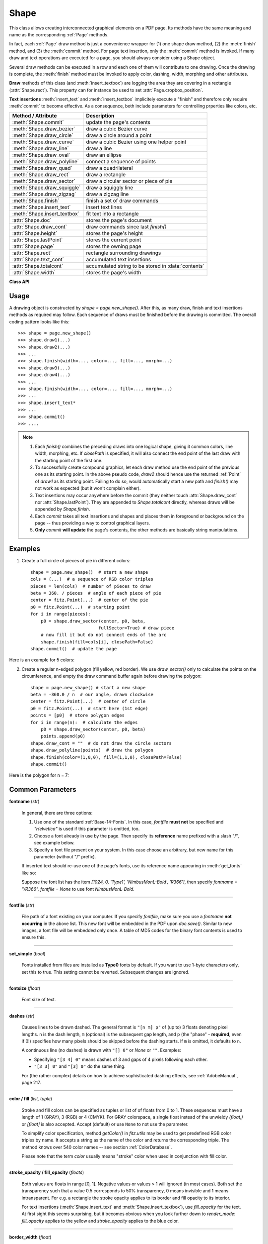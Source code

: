 .. _Shape:

Shape
================

This class allows creating interconnected graphical elements on a PDF page. Its methods have the same meaning and name as the corresponding :ref:`Page` methods.

In fact, each :ref:`Page` draw method is just a convenience wrapper for (1) one shape draw method, (2) the :meth:`finish` method, and (3) the :meth:`commit` method. For page text insertion, only the :meth:`commit` method is invoked. If many draw and text operations are executed for a page, you should always consider using a Shape object.

Several draw methods can be executed in a row and each one of them will contribute to one drawing. Once the drawing is complete, the :meth:`finish` method must be invoked to apply color, dashing, width, morphing and other attributes.

**Draw** methods of this class (and :meth:`insert_textbox`) are logging the area they are covering in a rectangle (:attr:`Shape.rect`). This property can for instance be used to set :attr:`Page.cropbox_position`.

**Text insertions** :meth:`insert_text` and :meth:`insert_textbox` implicitely execute a "finish" and therefore only require :meth:`commit` to become effective. As a consequence, both include parameters for controlling prperties like colors, etc.

================================ =====================================================
**Method / Attribute**             **Description**
================================ =====================================================
:meth:`Shape.commit`             update the page's contents
:meth:`Shape.draw_bezier`        draw a cubic Bezier curve
:meth:`Shape.draw_circle`        draw a circle around a point
:meth:`Shape.draw_curve`         draw a cubic Bezier using one helper point
:meth:`Shape.draw_line`          draw a line
:meth:`Shape.draw_oval`          draw an ellipse
:meth:`Shape.draw_polyline`      connect a sequence of points
:meth:`Shape.draw_quad`          draw a quadrilateral
:meth:`Shape.draw_rect`          draw a rectangle
:meth:`Shape.draw_sector`        draw a circular sector or piece of pie
:meth:`Shape.draw_squiggle`      draw a squiggly line
:meth:`Shape.draw_zigzag`        draw a zigzag line
:meth:`Shape.finish`             finish a set of draw commands
:meth:`Shape.insert_text`        insert text lines
:meth:`Shape.insert_textbox`     fit text into a rectangle
:attr:`Shape.doc`                stores the page's document
:attr:`Shape.draw_cont`          draw commands since last *finish()*
:attr:`Shape.height`             stores the page's height
:attr:`Shape.lastPoint`          stores the current point
:attr:`Shape.page`               stores the owning page
:attr:`Shape.rect`               rectangle surrounding drawings
:attr:`Shape.text_cont`          accumulated text insertions
:attr:`Shape.totalcont`          accumulated string to be stored in :data:`contents`
:attr:`Shape.width`              stores the page's width
================================ =====================================================

**Class API**

.. class:: Shape

   .. method:: __init__(self, page)

      Create a new drawing. During importing PyMuPDF, the *fitz.Page* object is being given the convenience method *new_shape()* to construct a *Shape* object. During instantiation, a check will be made whether we do have a PDF page. An exception is otherwise raised.

      :arg page: an existing page of a PDF document.
      :type page: :ref:`Page`

   .. method:: draw_line(p1, p2)

      Draw a line from :data:`point_like` objects *p1* to *p2*.

      :arg point_like p1: starting point

      :arg point_like p2: end point

      :rtype: :ref:`Point`
      :returns: the end point, *p2*.

   .. index::
      pair: breadth; draw_squiggle

   .. method:: draw_squiggle(p1, p2, breadth=2)

      Draw a squiggly (wavy, undulated) line from :data:`point_like` objects *p1* to *p2*. An integer number of full wave periods will always be drawn, one period having a length of *4 * breadth*. The breadth parameter will be adjusted as necessary to meet this condition. The drawn line will always turn "left" when leaving *p1* and always join *p2* from the "right".

      :arg point_like p1: starting point

      :arg point_like p2: end point

      :arg float breadth: the amplitude of each wave. The condition *2 * breadth < abs(p2 - p1)* must be true to fit in at least one wave. See the following picture, which shows two points connected by one full period.

      :rtype: :ref:`Point`
      :returns: the end point, *p2*.

      .. image:: images/img-breadth.*

      Here is an example of three connected lines, forming a closed, filled triangle. Little arrows indicate the stroking direction.

         >>> import fitz
         >>> doc=fitz.open()
         >>> page=doc.new_page()
         >>> r = fitz.Rect(100, 100, 300, 200)
         >>> shape=page.new_shape()
         >>> shape.draw_squiggle(r.tl, r.tr)
         >>> shape.draw_squiggle(r.tr, r.br)
         >>> shape.draw_squiggle(r.br, r.tl)
         >>> shape.finish(color=(0, 0, 1), fill=(1, 1, 0))
         >>> shape.commit()
         >>> doc.save("x.pdf")

      .. image:: images/img-squiggly.*

      .. note:: Waves drawn are **not** trigonometric (sine / cosine). If you need that, have a look at `draw-sines.py <https://github.com/pymupdf/PyMuPDF-Utilities/tree/master/demo/draw-sines.py>`_.

   .. index::
      pair: breadth; draw_zigzag

   .. method:: draw_zigzag(p1, p2, breadth=2)

      Draw a zigzag line from :data:`point_like` objects *p1* to *p2*. Otherwise works exactly like :meth:`Shape.draw_squiggle`.

      :arg point_like p1: starting point

      :arg point_like p2: end point

      :arg float breadth: the amplitude of the movement. The condition *2 * breadth < abs(p2 - p1)* must be true to fit in at least one period.

      :rtype: :ref:`Point`
      :returns: the end point, *p2*.

   .. method:: draw_polyline(points)

      Draw several connected lines between points contained in the sequence *points*. This can be used for creating arbitrary polygons by setting the last item equal to the first one.

      :arg sequence points: a sequence of :data:`point_like` objects. Its length must at least be 2 (in which case it is equivalent to *draw_line()*).

      :rtype: :ref:`Point`
      :returns: *points[-1]* -- the last point in the argument sequence.

   .. method:: draw_bezier(p1, p2, p3, p4)

      Draw a standard cubic Bézier curve from *p1* to *p4*, using *p2* and *p3* as control points.

      All arguments are :data:`point_like` \s.

      :rtype: :ref:`Point`
      :returns: the end point, *p4*.

      .. note:: The points do not need to be different -- experiment a bit with some of them being equal!

      Example:

      .. image:: images/img-drawBezier.*

   .. method:: draw_oval(tetra)

      Draw an "ellipse" inside the given tetragon (quadrilateral). If it is a square, a regular circle is drawn, a general rectangle will result in an ellipse. If a quadrilateral is used instead, a plethora of shapes can be the result.

      The drawing starts and ends at the middle point of the line connecting bottom-left and top-left corners in an anti-clockwise movement.

      :arg rect_like,quad_like tetra: :data:`rect_like` or :data:`quad_like`.

          *Changed in version 1.14.5:*  tetragons are now also supported.

      :rtype: :ref:`Point`
      :returns: the middle point of line from *rect.bl* to *rect.tl*, or from *quad.ll* to *quad.ul*, respectively. Look at just a few examples here, or at the *quad-show?.py* scripts in the PyMuPDF-Utilities repository.

      .. image:: images/img-drawquad.*
         :scale: 50

   .. method:: draw_circle(center, radius)

      Draw a circle given its center and radius. The drawing starts and ends at point *center - (radius, 0)* in an anti-clockwise movement. This corresponds to the middle point of the enclosing rectangle's left side.

      The method is a shortcut for *draw_sector(center, start, 360, fullSector=False)*. To draw a circle in a clockwise movement, change the sign of the degree.

      :arg center: the center of the circle.
      :type center: point_like

      :arg float radius: the radius of the circle. Must be positive.

      :rtype: :ref:`Point`
      :returns: *center - (radius, 0)*.

      .. image:: images/img-drawcircle.*
         :scale: 60

   .. method:: draw_curve(p1, p2, p3)

      A special case of *draw_bezier()*: Draw a cubic Bezier curve from *p1* to *p3*. On each of the two lines from *p1* to *p2* and from *p2* to *p3* one control point is generated. This guaranties that the curve's curvature does not change its sign. If these two connecting lines intersect with an angle of 90 degrees, then the resulting curve is a quarter ellipse (or quarter circle, if of same length) circumference.

      All arguments are :data:`point_like`.

      :rtype: :ref:`Point`
      :returns: the end point, *p3*.

      Example: a filled quarter ellipse segment.

      .. image:: images/img-drawCurve.png

   .. index::
      pair: fullSector; draw_sector

   .. method:: draw_sector(center, point, angle, fullSector=True)

      Draw a circular sector, optionally connecting the arc to the circle's center (like a piece of pie).

      :arg point_like center: the center of the circle.

      :arg point_like point: one of the two end points of the pie's arc segment. The other one is calculated from the *angle*.

      :arg float angle: the angle of the sector in degrees. Used to calculate the other end point of the arc. Depending on its sign, the arc is drawn anti-clockwise (postive) or clockwise.

      :arg bool fullSector: whether to draw connecting lines from the ends of the arc to the circle center. If a fill color is specified, the full "pie" is colored, otherwise just the sector.

      :returns: the other end point of the arc. Can be used as starting point for a following invocation to create logically connected pies charts.
      :rtype: :ref:`Point`

      Examples:

      .. image:: images/img-drawSector1.*

      .. image:: images/img-drawSector2.*


   .. method:: draw_rect(rect)

      Draw a rectangle. The drawing starts and ends at the top-left corner in an anti-clockwise movement.

      :arg rect_like rect: where to put the rectangle on the page.

      :rtype: :ref:`Point`
      :returns: top-left corner of the rectangle.

   .. method:: draw_quad(quad)

      Draw a quadrilateral. The drawing starts and ends at the top-left corner (:attr:`Quad.ul`) in an anti-clockwise movement. It invokes :meth:`draw_polyline` with the argument *[ul, ll, lr, ur, ul]*.

      :arg quad_like quad: where to put the tetragon on the page.

      :rtype: :ref:`Point`
      :returns: :attr:`Quad.ul`.

   .. index::
      pair: border_width; insert_text
      pair: color; insert_text
      pair: encoding; insert_text
      pair: fill; insert_text
      pair: fontfile; insert_text
      pair: fontname; insert_text
      pair: fontsize; insert_text
      pair: morph; insert_text
      pair: render_mode; insert_text
      pair: rotate; insert_text
      pair: stroke_opacity; insert_text
      pair: fill_opacity; insert_text
      pair: oc; insert_text

   .. method:: insert_text(point, text, fontsize=11, fontname="helv", fontfile=None, set_simple=False, encoding=TEXT_ENCODING_LATIN, color=None, lineheight=None, fill=None, render_mode=0, border_width=1, rotate=0, morph=None, stroke_opacity=1, fill_opacity=1, oc=0)

      Insert text lines start at *point*.

      :arg point_like point: the bottom-left position of the first character of *text* in pixels. It is important to understand, how this works in conjunction with the *rotate* parameter. Please have a look at the following picture. The small red dots indicate the positions of *point* in each of the four possible cases.

         .. image:: images/img-inserttext.*
            :scale: 33

      :arg str/sequence text: the text to be inserted. May be specified as either a string type or as a sequence type. For sequences, or strings containing line breaks *\n*, several lines will be inserted. No care will be taken if lines are too wide, but the number of inserted lines will be limited by "vertical" space on the page (in the sense of reading direction as established by the *rotate* parameter). Any rest of *text* is discarded -- the return code however contains the number of inserted lines.

      :arg float lineheight: a factor to override the line height calculated from font properties. If not *None*, a line height of ``fontsize * lineheight`` will be used.
      :arg float stroke_opacity: *(new in v1.18.1)* set transparency for stroke colors. Negative values and values > 1 will be ignored. Default is 1 (intransparent).
      :arg float fill_opacity: *(new in v1.18.1)* set transparency for fill colors. Default is 1 (intransparent). Use this value to control transparency of the text color. Stroke opacity **only** affects the border line of characters.

      :arg int rotate: determines whether to rotate the text. Acceptable values are multiples of 90 degrees. Default is 0 (no rotation), meaning horizontal text lines oriented from left to right. 180 means text is shown upside down from **right to left**. 90 means anti-clockwise rotation, text running **upwards**. 270 (or -90) means clockwise rotation, text running **downwards**. In any case, *point* specifies the bottom-left coordinates of the first character's rectangle. Multiple lines, if present, always follow the reading direction established by this parameter. So line 2 is located **above** line 1 in case of *rotate = 180*, etc.

      :arg int oc: *(new in v1.18.4)* the :data:`xref` number of an :data:`OCG` or :data:`OCMD` to make this text conditionally displayable.

      :rtype: int
      :returns: number of lines inserted.

      For a description of the other parameters see :ref:`CommonParms`.

   .. index::
      pair: align; insert_textbox
      pair: border_width; insert_textbox
      pair: color; insert_textbox
      pair: encoding; insert_textbox
      pair: expandtabs; insert_textbox
      pair: fill; insert_textbox
      pair: fontfile; insert_textbox
      pair: fontname; insert_textbox
      pair: fontsize; insert_textbox
      pair: morph; insert_textbox
      pair: render_mode; insert_textbox
      pair: rotate; insert_textbox
      pair: oc; insert_textbox

   .. method:: insert_textbox(rect, buffer, fontsize=11, fontname="helv", fontfile=None, set_simple=False, encoding=TEXT_ENCODING_LATIN, color=None, fill=None, render_mode=0, border_width=1, expandtabs=8, align=TEXT_ALIGN_LEFT, rotate=0, morph=None, stroke_opacity=1, fill_opacity=1, oc=0)

      PDF only: Insert text into the specified rectangle. The text will be split into lines and words and then filled into the available space, starting from one of the four rectangle corners, which depends on *rotate*. Line feeds will be respected as well as multiple spaces will be.

      :arg rect_like rect: the area to use. It must be finite and not empty.

      :arg str/sequence buffer: the text to be inserted. Must be specified as a string or a sequence of strings. Line breaks are respected also when occurring in a sequence entry.

      :arg int align: align each text line. Default is 0 (left). Centered, right and justified are the other supported options, see :ref:`TextAlign`. Please note that the effect of parameter value *TEXT_ALIGN_JUSTIFY* is only achievable with "simple" (single-byte) fonts (including the :ref:`Base-14-Fonts`). Refer to :ref:`AdobeManual`, section 5.2.2, page 399.

      :arg int expandtabs: controls handling of tab characters *\t* using the *string.expandtabs()* method **per each line**.

      :arg float stroke_opacity: *(new in v1.18.1)* set transparency for stroke colors. Negative values and values > 1 will be ignored. Default is 1 (intransparent).
      :arg float fill_opacity: *(new in v1.18.1)* set transparency for fill colors. Default is 1 (intransparent). Use this value to control transparency of the text color. Stroke opacity **only** affects the border line of characters.

      :arg int rotate: requests text to be rotated in the rectangle. This value must be a multiple of 90 degrees. Default is 0 (no rotation). Effectively, four different values are processed: 0, 90, 180 and 270 (= -90), each causing the text to start in a different rectangle corner. Bottom-left is 90, bottom-right is 180, and -90 / 270 is top-right. See the example how text is filled in a rectangle. This argument takes precedence over morphing. See the second example, which shows text first rotated left by 90 degrees and then the whole rectangle rotated clockwise around is lower left corner.

      :arg int oc: *(new in v1.18.4)* the :data:`xref` number of an :data:`OCG` or :data:`OCMD` to make this text conditionally displayable.

      :rtype: float
      :returns:
          **If positive or zero**: successful execution. The value returned is the unused rectangle line space in pixels. This may safely be ignored -- or be used to optimize the rectangle, position subsequent items, etc.

          **If negative**: no execution. The value returned is the space deficit to store text lines. Enlarge rectangle, decrease *fontsize*, decrease text amount, etc.

      .. image:: images/img-rotate.*

      .. image:: images/img-rot+morph.*

      For a description of the other parameters see :ref:`CommonParms`.

   .. index::
      pair: closePath; finish
      pair: color; finish
      pair: dashes; finish
      pair: even_odd; finish
      pair: fill; finish
      pair: lineCap; finish
      pair: lineJoin; finish
      pair: morph; finish
      pair: width; finish
      pair: stroke_opacity; finish
      pair: fill_opacity; finish
      pair: oc; finish

   .. method:: finish(width=1, color=None, fill=None, lineCap=0, lineJoin=0, dashes=None, closePath=True, even_odd=False, morph=(fixpoint, matrix), stroke_opacity=1, fill_opacity=1, oc=0)

      Finish a set of *draw*()* methods by applying :ref:`CommonParms` to all of them. This method also supports morphing the resulting compound drawing using a fixpoint :ref:`Point`.

      :arg sequence morph: morph the text or the compound drawing around some arbitrary :ref:`Point` *fixpoint* by applying :ref:`Matrix` *matrix* to it. This implies that *fixpoint* is a **fixed point** of this operation: it will not change its position. Default is no morphing (*None*). The matrix can contain any values in its first 4 components, *matrix.e == matrix.f == 0* must be true, however. This means that any combination of scaling, shearing, rotating, flipping, etc. is possible, but translations are not.

      :arg float stroke_opacity: *(new in v1.18.1)* set transparency for stroke colors. Value < 0 or > 1 will be ignored. Default is 1 (intransparent).
      :arg float fill_opacity: *(new in v1.18.1)* set transparency for fill colors. Default is 1 (intransparent).

      :arg bool even_odd: request the **"even-odd rule"** for filling operations. Default is *False*, so that the **"nonzero winding number rule"** is used. These rules are alternative methods to apply the fill color where areas overlap. Only with fairly complex shapes a different behavior is to be expected with these rules. For an in-depth explanation, see :ref:`AdobeManual`, pp. 232 ff. Here is an example to demonstrate the difference.

      :arg int oc: *(new in v1.18.4)* the :data:`xref` number of an :data:`OCG` or :data:`OCMD` to make this drawing conditionally displayable.

      .. image:: images/img-even-odd.*

      .. note:: For each pixel in a drawing the following will happen:

         1. Rule **"even-odd"** counts, how many areas contain the pixel. If this count is **odd,** the pixel is regarded **inside**, if it is **even**, the pixel is **outside**.

         2. Default rule **"nonzero winding"** also looks at the *"orientation"* of each area containing the pixel: it **adds 1** if an area is drawn anit-clockwise and it **subtracts 1** for clockwise areas. If the result is zero, the pixel is regarded **outside**, pixels with a non-zero count are **inside**.

         Of the four shapes in above image, the top two each show three circles drawn in standard manner (anti-clockwise, look at the arrows). The lower two shapes contain one (the top-left) circle drawn clockwise. As can be seen, area orientation is irrelevant for the even-odd rule.

   .. index::
      pair: overlay; commit

   .. method:: commit(overlay=True)

      Update the page's :data:`contents` with the accumulated draw commands and text insertions. If a *Shape* is **not committed, the page will not be changed!**

      The method will reset attributes :attr:`Shape.rect`, :attr:`lastPoint`, :attr:`draw_cont`, :attr:`text_cont` and :attr:`totalcont`. Afterwards, the shape object can be reused for the **same page**.

      :arg bool overlay: determine whether to put content in foreground (default) or background. Relevant only, if the page already has a non-empty :data:`contents` object.

   .. attribute:: doc

      For reference only: the page's document.

      :type: :ref:`Document`

   .. attribute:: page

      For reference only: the owning page.

      :type: :ref:`Page`

   .. attribute:: height

      Copy of the page's height

      :type: float

   .. attribute:: width

      Copy of the page's width.

      :type: float

   .. attribute:: draw_cont

      Accumulated command buffer for **draw methods** since last finish.

      :type: str

   .. attribute:: text_cont

      Accumulated text buffer. All **text insertions** go here. On :meth:`commit` this buffer will be appended to :attr:`totalcont`, so that text will never be covered by drawings in the same Shape.

      :type: str

   .. attribute:: rect

      Rectangle surrounding drawings. This attribute is at your disposal and may be changed at any time. Its value is set to *None* when a shape is created or committed. Every *draw** method, and :meth:`Shape.insert_textbox` update this property (i.e. **enlarge** the rectangle as needed). **Morphing** operations, however (:meth:`Shape.finish`, :meth:`Shape.insert_textbox`) are ignored.

      A typical use of this attribute would be setting :attr:`Page.cropbox_position` to this value, when you are creating shapes for later or external use. If you have not manipulated the attribute yourself, it should reflect a rectangle that contains all drawings so far.

      If you have used morphing and need a rectangle containing the morphed objects, use the following code::

         >>> # assuming ...
         >>> morph = (point, matrix)
         >>> # ... recalculate the shape rectangle like so:
         >>> shape.rect = (shape.rect - fitz.Rect(point, point)) * ~matrix + fitz.Rect(point, point)

      :type: :ref:`Rect`

   .. attribute:: totalcont

      Total accumulated command buffer for draws and text insertions. This will be used by :meth:`Shape.commit`.

      :type: str

   .. attribute:: lastPoint

      For reference only: the current point of the drawing path. It is *None* at *Shape* creation and after each *finish()* and *commit()*.

      :type: :ref:`Point`

Usage
------
A drawing object is constructed by *shape = page.new_shape()*. After this, as many draw, finish and text insertions methods as required may follow. Each sequence of draws must be finished before the drawing is committed. The overall coding pattern looks like this::

   >>> shape = page.new_shape()
   >>> shape.draw1(...)
   >>> shape.draw2(...)
   >>> ...
   >>> shape.finish(width=..., color=..., fill=..., morph=...)
   >>> shape.draw3(...)
   >>> shape.draw4(...)
   >>> ...
   >>> shape.finish(width=..., color=..., fill=..., morph=...)
   >>> ...
   >>> shape.insert_text*
   >>> ...
   >>> shape.commit()
   >>> ....

.. note::

   1. Each *finish()* combines the preceding draws into one logical shape, giving it common colors, line width, morphing, etc. If *closePath* is specified, it will also connect the end point of the last draw with the starting point of the first one.

   2. To successfully create compound graphics, let each draw method use the end point of the previous one as its starting point. In the above pseudo code, *draw2* should hence use the returned :ref:`Point` of *draw1* as its starting point. Failing to do so, would automatically start a new path and *finish()* may not work as expected (but it won't complain either).

   3. Text insertions may occur anywhere before the commit (they neither touch :attr:`Shape.draw_cont` nor :attr:`Shape.lastPoint`). They are appended to *Shape.totalcont* directly, whereas draws will be appended by *Shape.finish*.

   4. Each *commit* takes all text insertions and shapes and places them in foreground or background on the page -- thus providing a way to control graphical layers.

   5. **Only** *commit* **will update** the page's contents, the other methods are basically string manipulations.

Examples
---------
1. Create a full circle of pieces of pie in different colors::

      shape = page.new_shape()  # start a new shape
      cols = (...)  # a sequence of RGB color triples
      pieces = len(cols)  # number of pieces to draw
      beta = 360. / pieces  # angle of each piece of pie
      center = fitz.Point(...)  # center of the pie
      p0 = fitz.Point(...)  # starting point
      for i in range(pieces):
          p0 = shape.draw_sector(center, p0, beta,
                                fullSector=True) # draw piece
          # now fill it but do not connect ends of the arc
          shape.finish(fill=cols[i], closePath=False)
      shape.commit()  # update the page

Here is an example for 5 colors:

.. image:: images/img-cake.*

2. Create a regular n-edged polygon (fill yellow, red border). We use *draw_sector()* only to calculate the points on the circumference, and empty the draw command buffer again before drawing the polygon::

      shape = page.new_shape() # start a new shape
      beta = -360.0 / n  # our angle, drawn clockwise
      center = fitz.Point(...)  # center of circle
      p0 = fitz.Point(...)  # start here (1st edge)
      points = [p0]  # store polygon edges
      for i in range(n):  # calculate the edges
          p0 = shape.draw_sector(center, p0, beta)
          points.append(p0)
      shape.draw_cont = ""  # do not draw the circle sectors
      shape.draw_polyline(points)  # draw the polygon
      shape.finish(color=(1,0,0), fill=(1,1,0), closePath=False)
      shape.commit()

Here is the polygon for n = 7:

.. image:: images/img-7edges.*

.. _CommonParms:

Common Parameters
-------------------

**fontname** (*str*)

  In general, there are three options:

  1. Use one of the standard :ref:`Base-14-Fonts`. In this case, *fontfile* **must not** be specified and *"Helvetica"* is used if this parameter is omitted, too.
  2. Choose a font already in use by the page. Then specify its **reference** name prefixed with a slash "/", see example below.
  3. Specify a font file present on your system. In this case choose an arbitrary, but new name for this parameter (without "/" prefix).

  If inserted text should re-use one of the page's fonts, use its reference name appearing in :meth:`get_fonts` like so:

  Suppose the font list has the item *[1024, 0, 'Type1', 'NimbusMonL-Bold', 'R366']*, then specify *fontname = "/R366", fontfile = None* to use font *NimbusMonL-Bold*.

----

**fontfile** (*str*)

  File path of a font existing on your computer. If you specify *fontfile*, make sure you use a *fontname* **not occurring** in the above list. This new font will be embedded in the PDF upon *doc.save()*. Similar to new images, a font file will be embedded only once. A table of MD5 codes for the binary font contents is used to ensure this.

----

**set_simple** (*bool*)

  Fonts installed from files are installed as **Type0** fonts by default. If you want to use 1-byte characters only, set this to true. This setting cannot be reverted. Subsequent changes are ignored.

----

**fontsize** (*float*)

  Font size of text.

----

**dashes** (*str*)

  Causes lines to be drawn dashed. The general format is ``"[n m] p"`` of (up to) 3 floats denoting pixel lengths. ``n`` is the dash length, ``m`` (optional) is the subsequent gap length, and ``p`` (the "phase" - **required**, even if 0!) specifies how many pixels should be skipped before the dashing starts. If ``m`` is omitted, it defaults to ``n``.
  
  A continuous line (no dashes) is drawn with ``"[] 0"`` or *None* or ``""``. Examples:
  
  * Specifying ``"[3 4] 0"`` means dashes of 3 and gaps of 4 pixels following each other.
  * ``"[3 3] 0"`` and ``"[3] 0"`` do the same thing.
  
  For (the rather complex) details on how to achieve sophisticated dashing effects, see :ref:`AdobeManual`, page 217.

----

**color / fill** (*list, tuple*)

  Stroke and fill colors can be specified as tuples or list of of floats from 0 to 1. These sequences must have a length of 1 (GRAY), 3 (RGB) or 4 (CMYK). For GRAY colorspace, a single float instead of the unwieldy *(float,)* or *[float]* is also accepted. Accept (default) or use ``None`` to not use the parameter.

  To simplify color specification, method *getColor()* in *fitz.utils* may be used to get predefined RGB color triples by name. It accepts a string as the name of the color and returns the corresponding triple. The method knows over 540 color names -- see section :ref:`ColorDatabase`.

  Please note that the term *color* usually means "stroke" color when used in conjunction with fill color.

----

**stroke_opacity / fill_opacity** (*floats*)

  Both values are floats in range [0, 1]. Negative values or values > 1 will ignored (in most cases). Both set the transparency such that a value 0.5 corresponds to 50% transparency, 0 means invisible and 1 means intransparent. For e.g. a rectangle the stroke opacity applies to its border and fill opacity to its interior.

  For text insertions (:meth:`Shape.insert_text` and :meth:`Shape.insert_textbox`), use *fill_opacity* for the text. At first sight this seems surprising, but it becomes obvious when you look further down to *render_mode*: *fill_opacity* applies to the yellow and *stroke_opacity* applies to the blue color.

----

**border_width** (*float*)

  Set the border width for text insertions. New in v1.14.9. Relevant only if the render mode argument is used with a value greater zero.

----

**render_mode** (*int*)

  *New in version 1.14.9:* Integer in *range(8)* which controls the text appearance (:meth:`Shape.insert_text` and :meth:`Shape.insert_textbox`). See page 398 in :ref:`AdobeManual`. New in v1.14.9. These methods now also differentiate between fill and stroke colors.

  * For default 0, only the text fill color is used to paint the text. For backward compatibility, using the *color* parameter instead also works.
  * For render mode 1, only the border of each glyph (i.e. text character) is drawn with a thickness as set in argument *border_width*. The color chosen in the *color* argument is taken for this, the *fill* parameter is ignored.
  * For render mode 2, the glyphs are filled and stroked, using both color parameters and the specified border width. You can use this value to simulate **bold text** without using another font: choose the same value for *fill* and *color* and an appropriate value for *border_width*.
  * For render mode 3, the glyphs are neither stroked nor filled: the text becomes invisible.

  The following examples use border_width=0.3, together with a fontsize of 15. Stroke color is blue and fill color is some yellow.

  .. image:: images/img-rendermode.*

----

**overlay** (*bool*)

  Causes the item to appear in foreground (default) or background.

----

**morph** (*sequence*)

  Causes "morphing" of either a shape, created by the *draw*()* methods, or the text inserted by page methods *insert_textbox()* / *insert_text()*. If not *None*, it must be a pair *(fixpoint, matrix)*, where *fixpoint* is a :ref:`Point` and *matrix* is a :ref:`Matrix`. The matrix can be anything except translations, i.e. *matrix.e == matrix.f == 0* must be true. The point is used as a fixed point for the matrix operation. For example, if *matrix* is a rotation or scaling, then *fixpoint* is its center. Similarly, if *matrix* is a left-right or up-down flip, then the mirroring axis will be the vertical, respectively horizontal line going through *fixpoint*, etc.

  .. note:: Several methods contain checks whether the to be inserted items will actually fit into the page (like :meth:`Shape.insert_text`, or :meth:`Shape.draw_rect`). For the result of a morphing operation there is however no such guaranty: this is entirely the rpogrammer's responsibility.

----

**lineCap (deprecated: "roundCap")** (*int*)

  Controls the look of line ends. The default value 0 lets each line end at exactly the given coordinate in a sharp edge. A value of 1 adds a semi-circle to the ends, whose center is the end point and whose diameter is the line width. Value 2 adds a semi-square with an edge length of line width and a center of the line end.

  *Changed in version 1.14.15*

----

**lineJoin** (*int*)

  *New in version 1.14.15:* Controls the way how line connections look like. This may be either as a sharp edge (0), a rounded join (1), or a cut-off edge (2, "butt").

----

**closePath** (*bool*)

  Causes the end point of a drawing to be automatically connected with the starting point (by a straight line).
